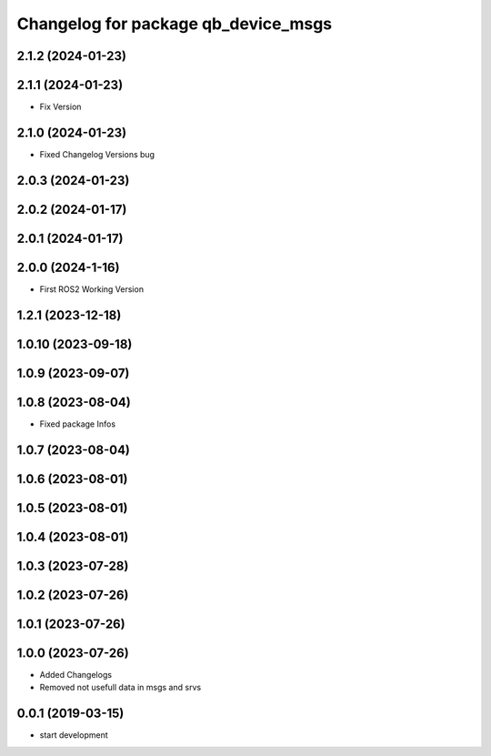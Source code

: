 ^^^^^^^^^^^^^^^^^^^^^^^^^^^^^^^^^^^^
Changelog for package qb_device_msgs
^^^^^^^^^^^^^^^^^^^^^^^^^^^^^^^^^^^^

2.1.2 (2024-01-23)
------------------

2.1.1 (2024-01-23)
------------------
* Fix Version

2.1.0 (2024-01-23)
------------------
* Fixed Changelog Versions bug

2.0.3 (2024-01-23)
------------------

2.0.2 (2024-01-17)
------------------

2.0.1 (2024-01-17)
------------------

2.0.0 (2024-1-16)
------------------
* First ROS2 Working Version

1.2.1 (2023-12-18)
------------------

1.0.10 (2023-09-18)
-------------------

1.0.9 (2023-09-07)
------------------

1.0.8 (2023-08-04)
------------------
* Fixed package Infos

1.0.7 (2023-08-04)
------------------

1.0.6 (2023-08-01)
------------------

1.0.5 (2023-08-01)
------------------

1.0.4 (2023-08-01)
------------------

1.0.3 (2023-07-28)
------------------

1.0.2 (2023-07-26)
------------------

1.0.1 (2023-07-26)
------------------

1.0.0 (2023-07-26)
------------------
* Added Changelogs
* Removed not usefull data in msgs and srvs

0.0.1 (2019-03-15)
------------------
* start development